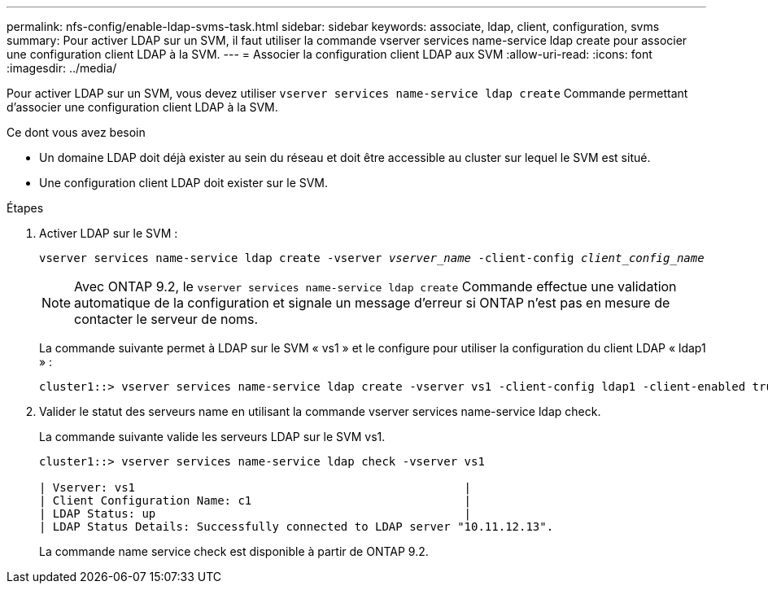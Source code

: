 ---
permalink: nfs-config/enable-ldap-svms-task.html 
sidebar: sidebar 
keywords: associate, ldap, client, configuration, svms 
summary: Pour activer LDAP sur un SVM, il faut utiliser la commande vserver services name-service ldap create pour associer une configuration client LDAP à la SVM. 
---
= Associer la configuration client LDAP aux SVM
:allow-uri-read: 
:icons: font
:imagesdir: ../media/


[role="lead"]
Pour activer LDAP sur un SVM, vous devez utiliser `vserver services name-service ldap create` Commande permettant d'associer une configuration client LDAP à la SVM.

.Ce dont vous avez besoin
* Un domaine LDAP doit déjà exister au sein du réseau et doit être accessible au cluster sur lequel le SVM est situé.
* Une configuration client LDAP doit exister sur le SVM.


.Étapes
. Activer LDAP sur le SVM :
+
`vserver services name-service ldap create -vserver _vserver_name_ -client-config _client_config_name_`

+
[NOTE]
====
Avec ONTAP 9.2, le `vserver services name-service ldap create` Commande effectue une validation automatique de la configuration et signale un message d'erreur si ONTAP n'est pas en mesure de contacter le serveur de noms.

====
+
La commande suivante permet à LDAP sur le SVM « vs1 » et le configure pour utiliser la configuration du client LDAP « ldap1 » :

+
[listing]
----
cluster1::> vserver services name-service ldap create -vserver vs1 -client-config ldap1 -client-enabled true
----
. Valider le statut des serveurs name en utilisant la commande vserver services name-service ldap check.
+
La commande suivante valide les serveurs LDAP sur le SVM vs1.

+
[listing]
----
cluster1::> vserver services name-service ldap check -vserver vs1

| Vserver: vs1                                                |
| Client Configuration Name: c1                               |
| LDAP Status: up                                             |
| LDAP Status Details: Successfully connected to LDAP server "10.11.12.13".                                              |
----
+
La commande name service check est disponible à partir de ONTAP 9.2.


